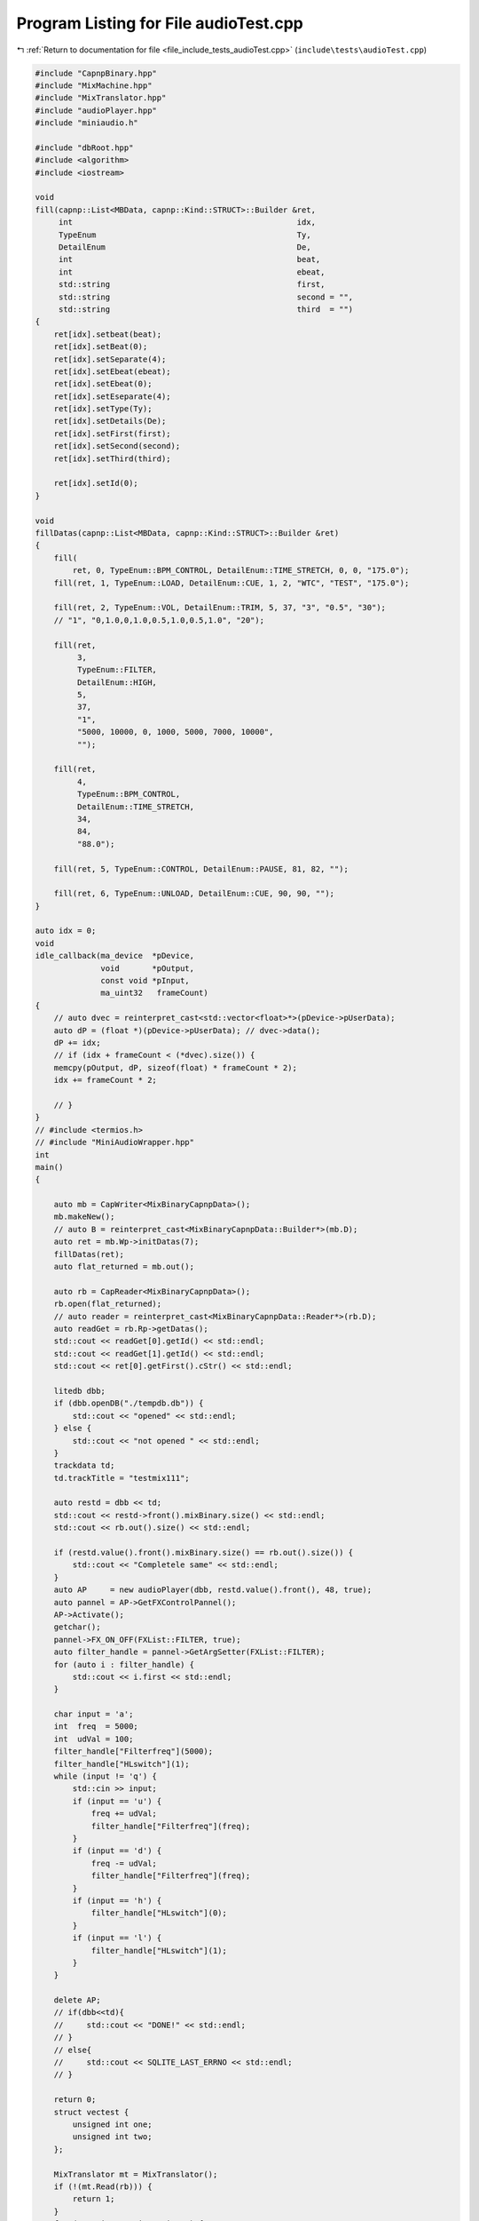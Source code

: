 
.. _program_listing_file_include_tests_audioTest.cpp:

Program Listing for File audioTest.cpp
======================================

|exhale_lsh| :ref:`Return to documentation for file <file_include_tests_audioTest.cpp>` (``include\tests\audioTest.cpp``)

.. |exhale_lsh| unicode:: U+021B0 .. UPWARDS ARROW WITH TIP LEFTWARDS

.. code-block:: cpp

   
   #include "CapnpBinary.hpp"
   #include "MixMachine.hpp"
   #include "MixTranslator.hpp"
   #include "audioPlayer.hpp"
   #include "miniaudio.h"
   
   #include "dbRoot.hpp"
   #include <algorithm>
   #include <iostream>
   
   void
   fill(capnp::List<MBData, capnp::Kind::STRUCT>::Builder &ret,
        int                                                idx,
        TypeEnum                                           Ty,
        DetailEnum                                         De,
        int                                                beat,
        int                                                ebeat,
        std::string                                        first,
        std::string                                        second = "",
        std::string                                        third  = "")
   {
       ret[idx].setbeat(beat);
       ret[idx].setBeat(0);
       ret[idx].setSeparate(4);
       ret[idx].setEbeat(ebeat);
       ret[idx].setEbeat(0);
       ret[idx].setEseparate(4);
       ret[idx].setType(Ty);
       ret[idx].setDetails(De);
       ret[idx].setFirst(first);
       ret[idx].setSecond(second);
       ret[idx].setThird(third);
   
       ret[idx].setId(0);
   }
   
   void
   fillDatas(capnp::List<MBData, capnp::Kind::STRUCT>::Builder &ret)
   {
       fill(
           ret, 0, TypeEnum::BPM_CONTROL, DetailEnum::TIME_STRETCH, 0, 0, "175.0");
       fill(ret, 1, TypeEnum::LOAD, DetailEnum::CUE, 1, 2, "WTC", "TEST", "175.0");
   
       fill(ret, 2, TypeEnum::VOL, DetailEnum::TRIM, 5, 37, "3", "0.5", "30");
       // "1", "0,1.0,0,1.0,0.5,1.0,0.5,1.0", "20");
   
       fill(ret,
            3,
            TypeEnum::FILTER,
            DetailEnum::HIGH,
            5,
            37,
            "1",
            "5000, 10000, 0, 1000, 5000, 7000, 10000",
            "");
   
       fill(ret,
            4,
            TypeEnum::BPM_CONTROL,
            DetailEnum::TIME_STRETCH,
            34,
            84,
            "88.0");
   
       fill(ret, 5, TypeEnum::CONTROL, DetailEnum::PAUSE, 81, 82, "");
   
       fill(ret, 6, TypeEnum::UNLOAD, DetailEnum::CUE, 90, 90, "");
   }
   
   auto idx = 0;
   void
   idle_callback(ma_device  *pDevice,
                 void       *pOutput,
                 const void *pInput,
                 ma_uint32   frameCount)
   {
       // auto dvec = reinterpret_cast<std::vector<float>*>(pDevice->pUserData);
       auto dP = (float *)(pDevice->pUserData); // dvec->data();
       dP += idx;
       // if (idx + frameCount < (*dvec).size()) {
       memcpy(pOutput, dP, sizeof(float) * frameCount * 2);
       idx += frameCount * 2;
   
       // }
   }
   // #include <termios.h>
   // #include "MiniAudioWrapper.hpp"
   int
   main()
   {
   
       auto mb = CapWriter<MixBinaryCapnpData>();
       mb.makeNew();
       // auto B = reinterpret_cast<MixBinaryCapnpData::Builder*>(mb.D);
       auto ret = mb.Wp->initDatas(7);
       fillDatas(ret);
       auto flat_returned = mb.out();
   
       auto rb = CapReader<MixBinaryCapnpData>();
       rb.open(flat_returned);
       // auto reader = reinterpret_cast<MixBinaryCapnpData::Reader*>(rb.D);
       auto readGet = rb.Rp->getDatas();
       std::cout << readGet[0].getId() << std::endl;
       std::cout << readGet[1].getId() << std::endl;
       std::cout << ret[0].getFirst().cStr() << std::endl;
   
       litedb dbb;
       if (dbb.openDB("./tempdb.db")) {
           std::cout << "opened" << std::endl;
       } else {
           std::cout << "not opened " << std::endl;
       }
       trackdata td;
       td.trackTitle = "testmix111";
   
       auto restd = dbb << td;
       std::cout << restd->front().mixBinary.size() << std::endl;
       std::cout << rb.out().size() << std::endl;
   
       if (restd.value().front().mixBinary.size() == rb.out().size()) {
           std::cout << "Completele same" << std::endl;
       }
       auto AP     = new audioPlayer(dbb, restd.value().front(), 48, true);
       auto pannel = AP->GetFXControlPannel();
       AP->Activate();
       getchar();
       pannel->FX_ON_OFF(FXList::FILTER, true);
       auto filter_handle = pannel->GetArgSetter(FXList::FILTER);
       for (auto i : filter_handle) {
           std::cout << i.first << std::endl;
       }
   
       char input = 'a';
       int  freq  = 5000;
       int  udVal = 100;
       filter_handle["Filterfreq"](5000);
       filter_handle["HLswitch"](1);
       while (input != 'q') {
           std::cin >> input;
           if (input == 'u') {
               freq += udVal;
               filter_handle["Filterfreq"](freq);
           }
           if (input == 'd') {
               freq -= udVal;
               filter_handle["Filterfreq"](freq);
           }
           if (input == 'h') {
               filter_handle["HLswitch"](0);
           }
           if (input == 'l') {
               filter_handle["HLswitch"](1);
           }
       }
   
       delete AP;
       // if(dbb<<td){
       //     std::cout << "DONE!" << std::endl;
       // }
       // else{
       //     std::cout << SQLITE_LAST_ERRNO << std::endl;
       // }
   
       return 0;
       struct vectest {
           unsigned int one;
           unsigned int two;
       };
   
       MixTranslator mt = MixTranslator();
       if (!(mt.Read(rb))) {
           return 1;
       }
       for (auto i : mt.mixs->mixVec) {
           std::cout << "Frame In: " << i.frame_in << "Frame Out: " << i.frame_out
                     << std::endl;
       }
   
       auto mm = new MixMachine();
       auto db = litedb();
       db.openDB("./tempdb.db");
       mm->IDsort(mt);
       if (!mt.bpms.has_value()) {
           return -1;
       }
   
       auto      res = mm->mix(db, mt.bpms.value());
       ma_device dev;
       auto      Dres = Decoder();
       Dres.init("./WTC.wav", "./");
       // auto arrD = Dres.getRange(48000*10);
       if (res) {
           ma_device_config deconf =
               ma_device_config_init(ma_device_type_playback);
           deconf.playback.format    = ma_format_f32;
           deconf.playback.channels  = 2;
           deconf.sampleRate         = 48000;
           deconf.periodSizeInFrames = 480;
           deconf.dataCallback       = idle_callback;
           deconf.performanceProfile = ma_performance_profile_low_latency;
           deconf.pUserData          = (mm->rendered_out.data());
           ma_device_init(NULL, &deconf, &dev);
           ma_device_start(&dev);
       }
       getchar();
   
       return 0;
   }
